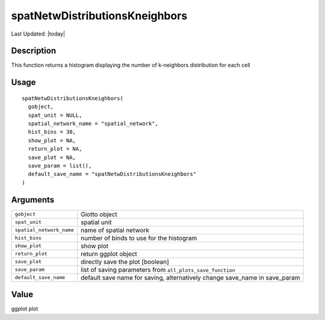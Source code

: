 spatNetwDistributionsKneighbors
-------------------------------

.. link-button:: https://github.com/drieslab/Giotto/tree/suite/R/spatial_structures.R#L124
		:type: url
		:text: View Source Code
		:classes: btn-outline-primary btn-block

Last Updated: |today|

Description
~~~~~~~~~~~

This function returns a histogram displaying the number of k-neighbors
distribution for each cell

Usage
~~~~~

::

   spatNetwDistributionsKneighbors(
     gobject,
     spat_unit = NULL,
     spatial_network_name = "spatial_network",
     hist_bins = 30,
     show_plot = NA,
     return_plot = NA,
     save_plot = NA,
     save_param = list(),
     default_save_name = "spatNetwDistributionsKneighbors"
   )

Arguments
~~~~~~~~~

+-----------------------------------+-----------------------------------+
| ``gobject``                       | Giotto object                     |
+-----------------------------------+-----------------------------------+
| ``spat_unit``                     | spatial unit                      |
+-----------------------------------+-----------------------------------+
| ``spatial_network_name``          | name of spatial network           |
+-----------------------------------+-----------------------------------+
| ``hist_bins``                     | number of binds to use for the    |
|                                   | histogram                         |
+-----------------------------------+-----------------------------------+
| ``show_plot``                     | show plot                         |
+-----------------------------------+-----------------------------------+
| ``return_plot``                   | return ggplot object              |
+-----------------------------------+-----------------------------------+
| ``save_plot``                     | directly save the plot [boolean]  |
+-----------------------------------+-----------------------------------+
| ``save_param``                    | list of saving parameters from    |
|                                   | ``all_plots_save_function``       |
+-----------------------------------+-----------------------------------+
| ``default_save_name``             | default save name for saving,     |
|                                   | alternatively change save_name in |
|                                   | save_param                        |
+-----------------------------------+-----------------------------------+

Value
~~~~~

ggplot plot
